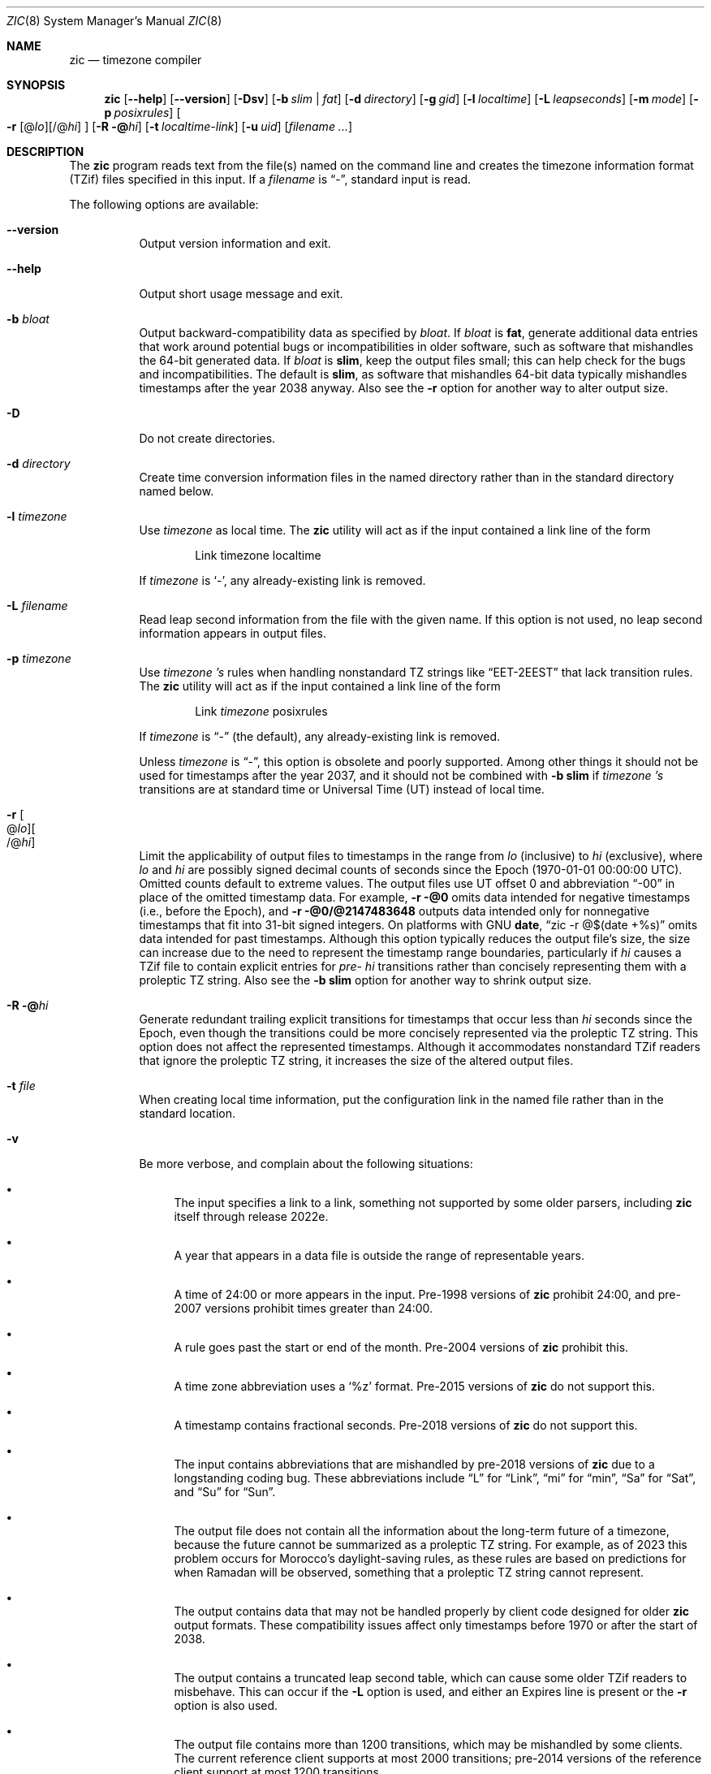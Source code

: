 .\" This file is in the public domain, so clarified as of
.\" 2009-05-17 by Arthur David Olson.
.Dd January 21, 2023
.Dt ZIC 8
.Os
.Sh NAME
.Nm zic
.Nd timezone compiler
.Sh SYNOPSIS
.Nm
.Op Fl -help
.Op Fl -version
.Op Fl Dsv
.Op Fl b Ar slim | fat
.Op Fl d Ar directory
.Op Fl g Ar gid
.Op Fl l Ar localtime
.Op Fl L Ar leapseconds
.Op Fl m Ar mode
.Op Fl p Ar posixrules
.Oo
.Fl r
.Op @ Ns Ar lo Ns
.Op /@ Ns Ar hi
.Oc
.Op Fl R @ Ns Ar hi
.Op Fl t Ar localtime-link
.Op Fl u Ar uid
.Op Ar filename ...
.Sh DESCRIPTION
The
.Nm
program reads text from the file(s) named on the command line
and creates the timezone information format (TZif) files
specified in this input.
If a
.Ar filename
is
.Dq "-" ,
standard input is read.
.Pp
The following options are available:
.Bl -tag -width indent
.It Fl -version
Output version information and exit.
.It Fl -help
Output short usage message and exit.
.It Fl b Ar bloat
Output backward-compatibility data as specified by
.Ar bloat .
If
.Ar bloat
is
.Cm fat ,
generate additional data entries that work around potential bugs or
incompatibilities in older software, such as software that mishandles
the 64-bit generated data.
If
.Ar bloat
is
.Cm slim ,
keep the output files small; this can help check for the bugs
and incompatibilities.
The default is
.Cm slim ,
as software that mishandles 64-bit data typically
mishandles timestamps after the year 2038 anyway.
Also see the
.Fl r
option for another way to alter output size.
.It Fl D
Do not create directories.
.It Fl d Ar directory
Create time conversion information files in the named directory rather than
in the standard directory named below.
.It Fl l Ar timezone
Use
.Ar timezone
as local time.
The
.Nm
utility
will act as if the input contained a link line of the form
.Bd -literal -offset indent
Link	timezone		localtime
.Ed
.Pp
If
.Ar timezone
is
.Ql - ,
any already-existing link is removed.
.It Fl L Ar filename
Read leap second information from the file with the given name.
If this option is not used,
no leap second information appears in output files.
.It Fl p Ar timezone
Use
.Ar timezone 's
rules when handling nonstandard
TZ strings like
.Dq "EET\-2EEST"
that lack transition rules.
The
.Nm
utility
will act as if the input contained a link line of the form
.Bd -literal -offset indent
Link	\fItimezone\fP		posixrules
.Ed
.Pp
If
.Ar timezone
is
.Dq "\-"
(the default), any already-existing link is removed.
.Pp
Unless
.Ar timezone
is
.Dq "\-" ,
this option is obsolete and poorly supported.
Among other things it should not be used for timestamps after the year 2037,
and it should not be combined with
.Fl b Cm slim
if
.Ar timezone 's
transitions are at standard time or Universal Time (UT) instead of local time.
.It Fl r Oo @ Ns Ar lo Oc Ns Oo /@ Ns Ar hi Oc
Limit the applicability of output files
to timestamps in the range from
.Ar lo
(inclusive) to
.Ar hi
(exclusive), where
.Ar lo
and
.Ar hi
are possibly signed decimal counts of seconds since the Epoch
(1970-01-01 00:00:00 UTC).
Omitted counts default to extreme values.
The output files use UT offset 0 and abbreviation
.Dq "\-00"
in place of the omitted timestamp data.
For example,
.Fl r @0
omits data intended for negative timestamps (i.e., before the Epoch), and
.Fl r @0/@2147483648
outputs data intended only for nonnegative timestamps that fit into
31-bit signed integers.
On platforms with GNU
.Nm date ,
.Dq "zic \-r @$(date +%s)"
omits data intended for past timestamps.
Although this option typically reduces the output file's size,
the size can increase due to the need to represent the timestamp range
boundaries, particularly if
.Ar hi
causes a TZif file to contain explicit entries for
.Em pre-
.Ar hi
transitions rather than concisely representing them
with a proleptic TZ string.
Also see the
.Fl b Cm slim
option for another way to shrink output size.
.It Fl R @ Ns Ar hi
Generate redundant trailing explicit transitions for timestamps
that occur less than
.Ar hi
seconds since the Epoch, even though the transitions could be
more concisely represented via the proleptic TZ string.
This option does not affect the represented timestamps.
Although it accommodates nonstandard TZif readers
that ignore the proleptic TZ string,
it increases the size of the altered output files.
.It Fl t Ar file
When creating local time information, put the configuration link in
the named file rather than in the standard location.
.It Fl v
Be more verbose, and complain about the following situations:
.Bl -bullet
.It
The input specifies a link to a link,
something not supported by some older parsers, including
.Nm
itself through release 2022e.
.It
A year that appears in a data file is outside the range
of representable years.
.It
A time of 24:00 or more appears in the input.
Pre-1998 versions of
.Nm
prohibit 24:00, and pre-2007 versions prohibit times greater than 24:00.
.It
A rule goes past the start or end of the month.
Pre-2004 versions of
.Nm
prohibit this.
.It
A time zone abbreviation uses a
.Ql %z
format.
Pre-2015 versions of
.Nm
do not support this.
.It
A timestamp contains fractional seconds.
Pre-2018 versions of
.Nm
do not support this.
.It
The input contains abbreviations that are mishandled by pre-2018 versions of
.Nm
due to a longstanding coding bug.
These abbreviations include
.Dq L
for
.Dq Link ,
.Dq mi
for
.Dq min ,
.Dq Sa
for
.Dq Sat ,
and
.Dq Su
for
.Dq Sun .
.It
The output file does not contain all the information about the
long-term future of a timezone, because the future cannot be summarized as
a proleptic TZ string.  For example, as of 2023 this problem
occurs for Morocco's daylight-saving rules, as these rules are based
on predictions for when Ramadan will be observed, something that
a proleptic TZ string cannot represent.
.It
The output contains data that may not be handled properly by client
code designed for older
.Nm
output formats.
These compatibility issues affect only timestamps
before 1970 or after the start of 2038.
.It
The output contains a truncated leap second table,
which can cause some older TZif readers to misbehave.
This can occur if the
.Fl L
option is used, and either an Expires line is present or
the
.Fl r
option is also used.
.It
The output file contains more than 1200 transitions,
which may be mishandled by some clients.
The current reference client supports at most 2000 transitions;
pre-2014 versions of the reference client support at most 1200
transitions.
.It
A time zone abbreviation has fewer than 3 or more than 6 characters.
POSIX requires at least 3, and requires implementations to support
at least 6.
.It
An output file name contains a byte that is not an ASCII letter,
.Dq "\-" ,
.Dq "/" ,
or
.Dq "_" ;
or it contains a file name component that contains more than 14 bytes
or that starts with
.Dq "\-" .
.El
.El
.RE
.Sh FILES
Input files use the format described in this section; output files use
.Xr tzfile 5
format.
.Pp
Input files should be text files, that is, they should be a series of
zero or more lines, each ending in a newline byte and containing at
most 2048 bytes counting the newline, and without any NUL bytes.
The input text's encoding
is typically UTF-8 or ASCII; it should have a unibyte representation
for the POSIX Portable Character Set (PPCS)
\*<https://pubs\*:.opengroup\*:.org/\*:onlinepubs/\*:9699919799/\*:basedefs/\*:V1_chap06\*:.html\*>
and the encoding's non-unibyte characters should consist entirely of
non-PPCS bytes.
Non-PPCS characters typically occur only in comments:
although output file names and time zone abbreviations can contain
nearly any character, other software will work better if these are
limited to the restricted syntax described under the
.Fl v
option.
.Pp
Input lines are made up of fields.
Fields are separated from one another by one or more white space characters.
The white space characters are space, form feed, carriage return, newline,
tab, and vertical tab.
Leading and trailing white space on input lines is ignored.
An unquoted sharp character (\(sh) in the input introduces a comment which extends
to the end of the line the sharp character appears on.
White space characters and sharp characters may be enclosed in double quotes
(\(dq) if they're to be used as part of a field.
Any line that is blank (after comment stripping) is ignored.
Nonblank lines are expected to be of one of three types:
rule lines, zone lines, and link lines.
.Pp
Names must be in English and are case insensitive.
They appear in several contexts, and include month and weekday names
and keywords such as
.Dq "maximum" ,
.Dq "only" ,
.Dq "Rolling" ,
and
.Dq "Zone" .
A name can be abbreviated by omitting all but an initial prefix; any
abbreviation must be unambiguous in context.
.Pp
A rule line has the form
.Bd -literal -offset indent
Rule	NAME	FROM	TO	\-	IN	ON	AT	SAVE	LETTER/S
.Ed
.Pp
For example:
.Bd -literal -offset indent
Rule	US	1967	1973	\-	Apr	lastSun	2:00w	1:00d	D
.Ed
.Pp
The fields that make up a rule line are:
.Bl -tag -width "LETTER/S"
.It NAME
Gives the name of the rule set that contains this line.
The name must start with a character that is neither
an ASCII digit nor
.Dq \-
nor
.Dq + .
To allow for future extensions,
an unquoted name should not contain characters from the set
.Dq Ql "!$%&'()*,/:;<=>?@[\]^`{|}~" .
.It FROM
Gives the first year in which the rule applies.
Any signed integer year can be supplied; the proleptic Gregorian calendar
is assumed, with year 0 preceding year 1.
Rules can describe times that are not representable as time values,
with the unrepresentable times ignored; this allows rules to be portable
among hosts with differing time value types.
.It TO
Gives the final year in which the rule applies.
The word
.Cm maximum
(or an abbreviation) means the indefinite future, and the word
.Cm only
(or an abbreviation)
may be used to repeat the value of the
.Ar FROM
field.
.It \-
Is a reserved field and should always contain
.Ql \-
for compatibility with older versions of
.Nm .
It was previously known as the
.Ar TYPE
field, which could contain values to allow a
separate script to further restrict in which
.Dq types
of years the rule would apply.
.It IN
Names the month in which the rule takes effect.
Month names may be abbreviated as mentioned previously;
for example, January can appear as
.Dq January ,
.Dq JANU
or
.Dq Ja ,
but not as
.Dq j
which would be ambiguous with both June and July.
.It ON
Gives the day on which the rule takes effect.
Recognized forms include:
.Bl -tag -compact -width "Sun<=25"
.It 5
the fifth of the month
.It lastSun
the last Sunday in the month
.It lastMon
the last Monday in the month
.It Sun>=8
first Sunday on or after the eighth
.It Sun<=25
last Sunday on or before the 25th
.El
.Pp
A weekday name (e.g.,
.Ql "Sunday" )
or a weekday name preceded by
.Dq "last"
(e.g.,
.Ql "lastSunday" )
may be abbreviated as mentioned previously,
e.g.,
.Dq Su
for Sunday and
.Dq lastsa
for the last Saturday.
There must be no white space characters within the
.Ar ON
field.
The
.Dq <=
and
.Dq >=
constructs can result in a day in the neighboring month;
for example, the IN-ON combination
.Dq "Oct Sun>=31"
stands for the first Sunday on or after October 31,
even if that Sunday occurs in November.
.It AT
Gives the time of day at which the rule takes effect,
relative to 00:00, the start of a calendar day.
Recognized forms include:
.Bl -tag -compact -width "00:19:32.13"
.It 2
time in hours
.It 2:00
time in hours and minutes
.It 01:28:14
time in hours, minutes, and seconds
.It 00:19:32.13
time with fractional seconds
.It 12:00
midday, 12 hours after 00:00
.It 15:00
3 PM, 15 hours after 00:00
.It 24:00
end of day, 24 hours after 00:00
.It 260:00
260 hours after 00:00
.It \-2:30
2.5 hours before 00:00
.It \-
equivalent to 0
.El
.Pp
Although
.Nm
rounds times to the nearest integer second
(breaking ties to the even integer), the fractions may be useful
to other applications requiring greater precision.
The source format does not specify any maximum precision.
Any of these forms may be followed by the letter
.Ql w
if the given time is local or
.Dq "wall clock"
time,
.Ql s
if the given time is standard time without any adjustment for daylight saving,
or
.Ql u
(or
.Ql g
or
.Ql z )
if the given time is universal time;
in the absence of an indicator,
local (wall clock) time is assumed.
These forms ignore leap seconds; for example,
if a leap second occurs at 00:59:60 local time,
.Ql "1:00"
stands for 3601 seconds after local midnight instead of the usual 3600 seconds.
The intent is that a rule line describes the instants when a
clock/calendar set to the type of time specified in the
.Ar AT
field would show the specified date and time of day.
.It SAVE
Gives the amount of time to be added to local standard time when the rule is in
effect, and whether the resulting time is standard or daylight saving.
This field has the same format as the
.Ar AT
field
except with a different set of suffix letters:
.Ql s
for standard time and
.Ql d
for daylight saving time.
The suffix letter is typically omitted, and defaults to
.Ql s
if the offset is zero and to
.Ql d
otherwise.
Negative offsets are allowed; in Ireland, for example, daylight saving
time is observed in winter and has a negative offset relative to
Irish Standard Time.
The offset is merely added to standard time; for example,
.Nm
does not distinguish a 10:30 standard time plus an 0:30
.Ar SAVE
from a 10:00 standard time plus a 1:00
.Ar SAVE .
.It LETTER/S
Gives the
.Dq "variable part"
(for example, the
.Dq "S"
or
.Dq "D"
in
.Dq "EST"
or
.Dq "EDT" )
of time zone abbreviations to be used when this rule is in effect.
If this field is
.Ql \- ,
the variable part is null.
.El
.Pp
A zone line has the form
.Bd -literal -offset indent
Zone	NAME	STDOFF	RULES	FORMAT	[UNTIL]
.Ed
.Pp
For example:
.Bd -literal -offset indent
Zone	Asia/Amman	2:00	Jordan	EE%sT	2017 Oct 27 01:00
.Ed
.Pp
The fields that make up a zone line are:
.Bl -tag -width "STDOFF"
.It NAME
The name of the timezone.
This is the name used in creating the time conversion information file for the
timezone.
It should not contain a file name component
.Dq ".\&"
or
.Dq ".." ;
a file name component is a maximal substring that does not contain
.Dq "/" .
.It STDOFF
The amount of time to add to UT to get standard time,
without any adjustment for daylight saving.
This field has the same format as the
.Ar AT
and
.Ar SAVE
fields of rule lines, except without suffix letters;
begin the field with a minus sign if time must be subtracted from UT.
.It RULES
The name of the rules that apply in the timezone or,
alternatively, a field in the same format as a rule-line
.Ar SAVE
field,
giving the amount of time to be added to local standard time
and whether the resulting time is standard or daylight saving.
Standard time applies if this field is
.Ql \-
or for timestamps occurring before any rule takes effect.
When an amount of time is given, only the sum of standard time and
this amount matters.
.It FORMAT
The format for time zone abbreviations.
The pair of characters
.Ql %s
shows where to put the time zone abbreviation's variable part,
which is taken from the
.Ar LETTER/S
field of the corresponding rule;
any timestamps that precede the earliest rule use the
.Ar LETTER/S
of the earliest standard-time rule (which in this case must exist).
Alternatively, a format can use the pair of characters
.Ql %z
to stand for the UT offset in the form
.Ar \(+- hh ,
.Ar \(+- hhmm ,
or
.Ar \(+- hhmmss ,
using the shortest form that does not lose information, where
.Ar hh ,
.Ar mm ,
and
.Ar ss
are the hours, minutes, and seconds east (+) or west (\-) of UT.
Alternatively,
a slash (/)
separates standard and daylight abbreviations.
To conform to POSIX, a time zone abbreviation should contain only
alphanumeric ASCII characters,
.Ql "+"
and
.Ql "\-".
By convention, the time zone abbreviation
.Ql "\-00"
is a placeholder that means local time is unspecified.
.It UNTIL
The time at which the UT offset or the rule(s) change for a location.
It takes the form of one to four fields
.Ar YEAR Op Ar MONTH Op Ar DAY Op Ar TIME .
If this is specified,
the time zone information is generated from the given UT offset
and rule change until the time specified, which is interpreted using
the rules in effect just before the transition.
The month, day, and time of day have the same format as the
.Ar IN ,
.Ar ON ,
and
.Ar AT
fields of a rule; trailing fields can be omitted, and default to the
earliest possible value for the missing fields.
.IP
The next line must be a
.Dq "continuation"
line; this has the same form as a zone line except that the
string
.Dq "Zone"
and the name are omitted, as the continuation line will
place information starting at the time specified as the
.Dq "until"
information in the previous line in the file used by the previous line.
Continuation lines may contain
.Dq "until"
information, just as zone lines do, indicating that the next line is a further
continuation.
.El
.Pp
If a zone changes at the same instant that a rule would otherwise take
effect in the earlier zone or continuation line, the rule is ignored.
A zone or continuation line
.Ar L
with a named rule set starts with standard time by default:
that is, any of
.Ar L 's
timestamps preceding
.Ar L 's
earliest rule use the rule in effect after
.Ar L 's
first transition into standard time.
In a single zone it is an error if two rules take effect at the same
instant, or if two zone changes take effect at the same instant.
.Pp
If a continuation line subtracts
.Ar N
seconds from the UT offset after a transition that would be
interpreted to be later if using the continuation line's UT offset and
rules, the
.Dq "until"
time of the previous zone or continuation line is interpreted
according to the continuation line's UT offset and rules, and any rule
that would otherwise take effect in the next
.Ar N
seconds is instead assumed to take effect simultaneously.
For example:
.Bd -literal -offset indent
# Rule	NAME	FROM	TO	-	IN	ON	AT	SAVE	LETTER/S
Rule	US	1967	2006	-	Oct	lastSun	2:00	0	S
Rule	US	1967	1973	-	Apr	lastSun	2:00	1:00	D
# Zone	NAME	STDOFF	RULES	FORMAT	[UNTIL]
Zone	America/Menominee	-5:00	-	EST	1973 Apr 29 2:00
		-6:00	US	C%sT
.Ed
Here, an incorrect reading would be there were two clock changes on 1973-04-29,
the first from 02:00 EST (\-05) to 01:00 CST (\-06),
and the second an hour later from 02:00 CST (\-06) to 03:00 CDT (\-05).
However,
.Nm
interprets this more sensibly as a single transition from 02:00 CST (\-05) to
02:00 CDT (\-05).
.Pp
A link line has the form
.Bd -literal -offset indent
Link	TARGET	LINK-NAME
.Ed
.Pp
For example:
.Bd -literal -offset indent
Link	Europe/Istanbul	Asia/Istanbul
.Ed
.Pp
The
.Ar TARGET
field should appear as the
.Ar NAME
field in some zone line or as the
.Ar LINK-NAME
field in some link line.
The
.Ar LINK-NAME
field is used as an alternative name for that zone;
it has the same syntax as a zone line's
.Ar NAME
field.
Links can chain together, although the behavior is unspecified if a
chain of one or more links does not terminate in a Zone name.
A link line can appear before the line that defines the link target.
For example:
.Bd -literal -offset indent
Link	Greenwich	G_M_T
Link	Etc/GMT	Greenwich
Zone	Etc/GMT\0\00\0\0\-\0\0GMT
.Ed
.Pp
The two links are chained together, and G_M_T, Greenwich, and Etc/GMT
all name the same zone.
.Pp
Except for continuation lines,
lines may appear in any order in the input.
However, the behavior is unspecified if multiple zone or link lines
define the same name.
.Pp
The file that describes leap seconds can have leap lines and an
expiration line.
Leap lines have the following form:
.Bd -literal -offset indent
Leap	YEAR	MONTH	DAY	HH:MM:SS	CORR	R/S
.Ed
.Pp
For example:
.Bd -literal -offset indent
Leap	2016	Dec	31	23:59:60	+	S
.Ed
.Pp
The
.Ar YEAR ,
.Ar MONTH ,
.Ar DAY ,
and
.Ar HH:MM:SS
fields tell when the leap second happened.
The
.Ar CORR
field
should be
.Ql "+"
if a second was added
or
.Ql "\-"
if a second was skipped.
The
.Ar R/S
field
should be (an abbreviation of)
.Dq "Stationary"
if the leap second time given by the other fields should be interpreted as UTC
or
(an abbreviation of)
.Dq "Rolling"
if the leap second time given by the other fields should be interpreted as
local (wall clock) time.
.Pp
Rolling leap seconds would let one see
Times Square ball drops where there'd be a
.Dq "3... 2... 1... leap... Happy New Year"
countdown, placing the leap second at
midnight New York time rather than midnight UTC.
Although stationary leap seconds are the common practice,
rolling leap seconds can be useful in specialized applications
like SMPTE timecodes that may prefer to put leap second
discontinuities at the end of a local broadcast day.
However, rolling leap seconds are not supported if the
.Fl r
option is used.
.Pp
The expiration line, if present, has the form:
.Bd -literal -offset indent
Expires	YEAR	MONTH	DAY	HH:MM:SS
.Ed
.Pp
For example:
.Bd -literal -offset indent
Expires	2020	Dec	28	00:00:00
.Ed
.Pp
The
.Ar YEAR ,
.Ar MONTH ,
.Ar DAY ,
and
.Ar HH:MM:SS
fields give the expiration timestamp in UTC for the leap second table.
.Sh "EXTENDED EXAMPLE"
Here is an extended example of
.Nm
input, intended to illustrate many of its features.
.Bd -literal -offset indent
# Rule	NAME	FROM	TO	\-	IN	ON	AT	SAVE	LETTER/S
Rule	Swiss	1941	1942	\-	May	Mon>=1	1:00	1:00	S
Rule	Swiss	1941	1942	\-	Oct	Mon>=1	2:00	0	\-

Rule	EU	1977	1980	\-	Apr	Sun>=1	1:00u	1:00	S
Rule	EU	1977	only	\-	Sep	lastSun	1:00u	0	\-
Rule	EU	1978	only	\-	Oct	 1	1:00u	0	\-
Rule	EU	1979	1995	\-	Sep	lastSun	1:00u	0	\-
Rule	EU	1981	max	\-	Mar	lastSun	1:00u	1:00	S
Rule	EU	1996	max	\-	Oct	lastSun	1:00u	0	\-

# Zone	NAME	STDOFF	RULES	FORMAT	[UNTIL]
Zone	Europe/Zurich	0:34:08	\-	LMT	1853 Jul 16
		0:29:45.50	\-	BMT	1894 Jun
		1:00	Swiss	CE%sT	1981
		1:00	EU	CE%sT

Link	Europe/Zurich	Europe/Vaduz
.Ed
.Pp
In this example, the EU rules are for the European Union
and for its predecessor organization, the European Communities.
The timezone is named Europe/Zurich and it has the alias Europe/Vaduz.
This example says that Zurich was 34 minutes and 8
seconds east of UT until 1853-07-16 at 00:00, when the legal offset
was changed to
7\(de26\(fm22.50\(sd,
which works out to 0:29:45.50;
.Nm
treats this by rounding it to 0:29:46.
After 1894-06-01 at 00:00 the UT offset became one hour
and Swiss daylight saving rules (defined with lines beginning with
.Dq "Rule Swiss")
apply.
From 1981 to the present, EU daylight saving rules have
applied, and the UTC offset has remained at one hour.
.Pp
In 1941 and 1942, daylight saving time applied from the first Monday
in May at 01:00 to the first Monday in October at 02:00.
The pre-1981 EU daylight-saving rules have no effect
here, but are included for completeness.
Since 1981, daylight
saving has begun on the last Sunday in March at 01:00 UTC.
Until 1995 it ended the last Sunday in September at 01:00 UTC,
but this changed to the last Sunday in October starting in 1996.
.Pp
For purposes of display,
.Dq "LMT"
and
.Dq "BMT"
were initially used, respectively.
Since
Swiss rules and later EU rules were applied, the time zone abbreviation
has been CET for standard time and CEST for daylight saving
time.
.Sh FILES
.Bl -tag -width "/usr/share/zoneinfo"
.It Pa /etc/localtime
Default local timezone file.
.It Pa /usr/share/zoneinfo
Default timezone information directory.
.El
.Sh NOTES
For areas with more than two types of local time,
you may need to use local standard time in the
.Ar AT
field of the earliest transition time's rule to ensure that
the earliest transition time recorded in the compiled file is correct.
.Pp
If,
for a particular timezone,
a clock advance caused by the start of daylight saving
coincides with and is equal to
a clock retreat caused by a change in UT offset,
.Nm
produces a single transition to daylight saving at the new UT offset
without any change in local (wall clock) time.
To get separate transitions
use multiple zone continuation lines
specifying transition instants using universal time.
.Sh SEE ALSO
.Xr tzfile 5 ,
.Xr zdump 8

